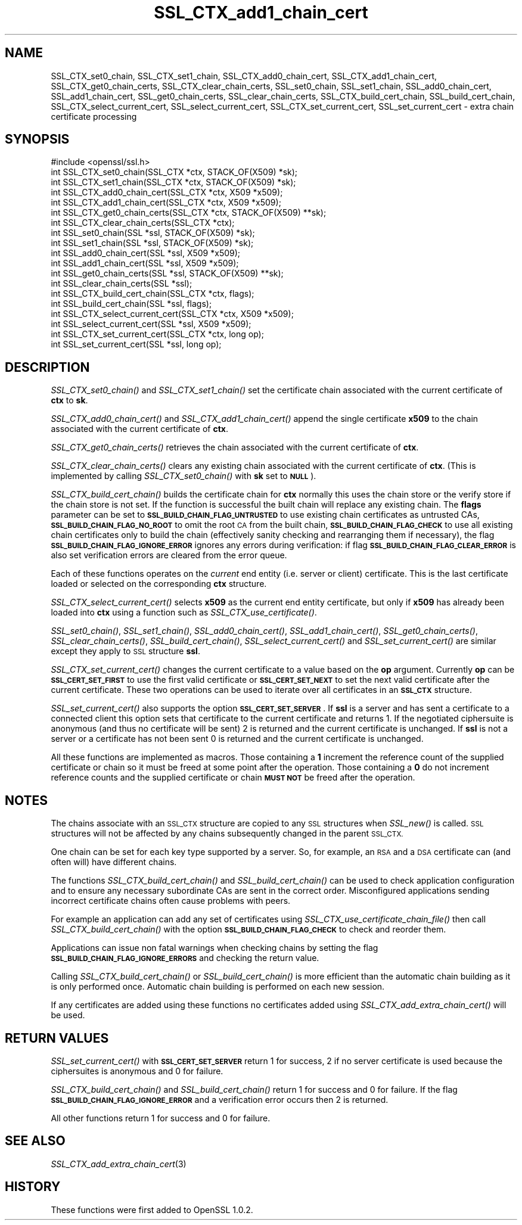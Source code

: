 .\" Automatically generated by Pod::Man 2.28 (Pod::Simple 3.30)
.\"
.\" Standard preamble:
.\" ========================================================================
.de Sp \" Vertical space (when we can't use .PP)
.if t .sp .5v
.if n .sp
..
.de Vb \" Begin verbatim text
.ft CW
.nf
.ne \\$1
..
.de Ve \" End verbatim text
.ft R
.fi
..
.\" Set up some character translations and predefined strings.  \*(-- will
.\" give an unbreakable dash, \*(PI will give pi, \*(L" will give a left
.\" double quote, and \*(R" will give a right double quote.  \*(C+ will
.\" give a nicer C++.  Capital omega is used to do unbreakable dashes and
.\" therefore won't be available.  \*(C` and \*(C' expand to `' in nroff,
.\" nothing in troff, for use with C<>.
.tr \(*W-
.ds C+ C\v'-.1v'\h'-1p'\s-2+\h'-1p'+\s0\v'.1v'\h'-1p'
.ie n \{\
.    ds -- \(*W-
.    ds PI pi
.    if (\n(.H=4u)&(1m=24u) .ds -- \(*W\h'-12u'\(*W\h'-12u'-\" diablo 10 pitch
.    if (\n(.H=4u)&(1m=20u) .ds -- \(*W\h'-12u'\(*W\h'-8u'-\"  diablo 12 pitch
.    ds L" ""
.    ds R" ""
.    ds C` ""
.    ds C' ""
'br\}
.el\{\
.    ds -- \|\(em\|
.    ds PI \(*p
.    ds L" ``
.    ds R" ''
.    ds C`
.    ds C'
'br\}
.\"
.\" Escape single quotes in literal strings from groff's Unicode transform.
.ie \n(.g .ds Aq \(aq
.el       .ds Aq '
.\"
.\" If the F register is turned on, we'll generate index entries on stderr for
.\" titles (.TH), headers (.SH), subsections (.SS), items (.Ip), and index
.\" entries marked with X<> in POD.  Of course, you'll have to process the
.\" output yourself in some meaningful fashion.
.\"
.\" Avoid warning from groff about undefined register 'F'.
.de IX
..
.nr rF 0
.if \n(.g .if rF .nr rF 1
.if (\n(rF:(\n(.g==0)) \{
.    if \nF \{
.        de IX
.        tm Index:\\$1\t\\n%\t"\\$2"
..
.        if !\nF==2 \{
.            nr % 0
.            nr F 2
.        \}
.    \}
.\}
.rr rF
.\"
.\" Accent mark definitions (@(#)ms.acc 1.5 88/02/08 SMI; from UCB 4.2).
.\" Fear.  Run.  Save yourself.  No user-serviceable parts.
.    \" fudge factors for nroff and troff
.if n \{\
.    ds #H 0
.    ds #V .8m
.    ds #F .3m
.    ds #[ \f1
.    ds #] \fP
.\}
.if t \{\
.    ds #H ((1u-(\\\\n(.fu%2u))*.13m)
.    ds #V .6m
.    ds #F 0
.    ds #[ \&
.    ds #] \&
.\}
.    \" simple accents for nroff and troff
.if n \{\
.    ds ' \&
.    ds ` \&
.    ds ^ \&
.    ds , \&
.    ds ~ ~
.    ds /
.\}
.if t \{\
.    ds ' \\k:\h'-(\\n(.wu*8/10-\*(#H)'\'\h"|\\n:u"
.    ds ` \\k:\h'-(\\n(.wu*8/10-\*(#H)'\`\h'|\\n:u'
.    ds ^ \\k:\h'-(\\n(.wu*10/11-\*(#H)'^\h'|\\n:u'
.    ds , \\k:\h'-(\\n(.wu*8/10)',\h'|\\n:u'
.    ds ~ \\k:\h'-(\\n(.wu-\*(#H-.1m)'~\h'|\\n:u'
.    ds / \\k:\h'-(\\n(.wu*8/10-\*(#H)'\z\(sl\h'|\\n:u'
.\}
.    \" troff and (daisy-wheel) nroff accents
.ds : \\k:\h'-(\\n(.wu*8/10-\*(#H+.1m+\*(#F)'\v'-\*(#V'\z.\h'.2m+\*(#F'.\h'|\\n:u'\v'\*(#V'
.ds 8 \h'\*(#H'\(*b\h'-\*(#H'
.ds o \\k:\h'-(\\n(.wu+\w'\(de'u-\*(#H)/2u'\v'-.3n'\*(#[\z\(de\v'.3n'\h'|\\n:u'\*(#]
.ds d- \h'\*(#H'\(pd\h'-\w'~'u'\v'-.25m'\f2\(hy\fP\v'.25m'\h'-\*(#H'
.ds D- D\\k:\h'-\w'D'u'\v'-.11m'\z\(hy\v'.11m'\h'|\\n:u'
.ds th \*(#[\v'.3m'\s+1I\s-1\v'-.3m'\h'-(\w'I'u*2/3)'\s-1o\s+1\*(#]
.ds Th \*(#[\s+2I\s-2\h'-\w'I'u*3/5'\v'-.3m'o\v'.3m'\*(#]
.ds ae a\h'-(\w'a'u*4/10)'e
.ds Ae A\h'-(\w'A'u*4/10)'E
.    \" corrections for vroff
.if v .ds ~ \\k:\h'-(\\n(.wu*9/10-\*(#H)'\s-2\u~\d\s+2\h'|\\n:u'
.if v .ds ^ \\k:\h'-(\\n(.wu*10/11-\*(#H)'\v'-.4m'^\v'.4m'\h'|\\n:u'
.    \" for low resolution devices (crt and lpr)
.if \n(.H>23 .if \n(.V>19 \
\{\
.    ds : e
.    ds 8 ss
.    ds o a
.    ds d- d\h'-1'\(ga
.    ds D- D\h'-1'\(hy
.    ds th \o'bp'
.    ds Th \o'LP'
.    ds ae ae
.    ds Ae AE
.\}
.rm #[ #] #H #V #F C
.\" ========================================================================
.\"
.IX Title "SSL_CTX_add1_chain_cert 3"
.TH SSL_CTX_add1_chain_cert 3 "2016-01-28" "1.0.2f" "OpenSSL"
.\" For nroff, turn off justification.  Always turn off hyphenation; it makes
.\" way too many mistakes in technical documents.
.if n .ad l
.nh
.SH "NAME"
SSL_CTX_set0_chain, SSL_CTX_set1_chain, SSL_CTX_add0_chain_cert,
SSL_CTX_add1_chain_cert, SSL_CTX_get0_chain_certs, SSL_CTX_clear_chain_certs,
SSL_set0_chain, SSL_set1_chain, SSL_add0_chain_cert, SSL_add1_chain_cert,
SSL_get0_chain_certs, SSL_clear_chain_certs, SSL_CTX_build_cert_chain,
SSL_build_cert_chain, SSL_CTX_select_current_cert,
SSL_select_current_cert, SSL_CTX_set_current_cert, SSL_set_current_cert \- extra
chain certificate processing
.SH "SYNOPSIS"
.IX Header "SYNOPSIS"
.Vb 1
\& #include <openssl/ssl.h>
\&
\& int SSL_CTX_set0_chain(SSL_CTX *ctx, STACK_OF(X509) *sk);
\& int SSL_CTX_set1_chain(SSL_CTX *ctx, STACK_OF(X509) *sk);
\& int SSL_CTX_add0_chain_cert(SSL_CTX *ctx, X509 *x509);
\& int SSL_CTX_add1_chain_cert(SSL_CTX *ctx, X509 *x509);
\& int SSL_CTX_get0_chain_certs(SSL_CTX *ctx, STACK_OF(X509) **sk);
\& int SSL_CTX_clear_chain_certs(SSL_CTX *ctx);
\&
\& int SSL_set0_chain(SSL *ssl, STACK_OF(X509) *sk);
\& int SSL_set1_chain(SSL *ssl, STACK_OF(X509) *sk);
\& int SSL_add0_chain_cert(SSL *ssl, X509 *x509);
\& int SSL_add1_chain_cert(SSL *ssl, X509 *x509);
\& int SSL_get0_chain_certs(SSL *ssl, STACK_OF(X509) **sk);
\& int SSL_clear_chain_certs(SSL *ssl);
\&
\& int SSL_CTX_build_cert_chain(SSL_CTX *ctx, flags);
\& int SSL_build_cert_chain(SSL *ssl, flags);
\&
\& int SSL_CTX_select_current_cert(SSL_CTX *ctx, X509 *x509);
\& int SSL_select_current_cert(SSL *ssl, X509 *x509);
\& int SSL_CTX_set_current_cert(SSL_CTX *ctx, long op);
\& int SSL_set_current_cert(SSL *ssl, long op);
.Ve
.SH "DESCRIPTION"
.IX Header "DESCRIPTION"
\&\fISSL_CTX_set0_chain()\fR and \fISSL_CTX_set1_chain()\fR set the certificate chain
associated with the current certificate of \fBctx\fR to \fBsk\fR.
.PP
\&\fISSL_CTX_add0_chain_cert()\fR and \fISSL_CTX_add1_chain_cert()\fR append the single
certificate \fBx509\fR to the chain associated with the current certificate of
\&\fBctx\fR.
.PP
\&\fISSL_CTX_get0_chain_certs()\fR retrieves the chain associated with the current
certificate of \fBctx\fR.
.PP
\&\fISSL_CTX_clear_chain_certs()\fR clears any existing chain associated with the
current certificate of \fBctx\fR.  (This is implemented by calling
\&\fISSL_CTX_set0_chain()\fR with \fBsk\fR set to \fB\s-1NULL\s0\fR).
.PP
\&\fISSL_CTX_build_cert_chain()\fR builds the certificate chain for \fBctx\fR normally
this uses the chain store or the verify store if the chain store is not set.
If the function is successful the built chain will replace any existing chain.
The \fBflags\fR parameter can be set to \fB\s-1SSL_BUILD_CHAIN_FLAG_UNTRUSTED\s0\fR to use
existing chain certificates as untrusted CAs, \fB\s-1SSL_BUILD_CHAIN_FLAG_NO_ROOT\s0\fR
to omit the root \s-1CA\s0 from the built chain, \fB\s-1SSL_BUILD_CHAIN_FLAG_CHECK\s0\fR to
use all existing chain certificates only to build the chain (effectively
sanity checking and rearranging them if necessary), the flag
\&\fB\s-1SSL_BUILD_CHAIN_FLAG_IGNORE_ERROR\s0\fR ignores any errors during verification:
if flag \fB\s-1SSL_BUILD_CHAIN_FLAG_CLEAR_ERROR\s0\fR is also set verification errors
are cleared from the error queue.
.PP
Each of these functions operates on the \fIcurrent\fR end entity
(i.e. server or client) certificate. This is the last certificate loaded or
selected on the corresponding \fBctx\fR structure.
.PP
\&\fISSL_CTX_select_current_cert()\fR selects \fBx509\fR as the current end entity
certificate, but only if \fBx509\fR has already been loaded into \fBctx\fR using a
function such as \fISSL_CTX_use_certificate()\fR.
.PP
\&\fISSL_set0_chain()\fR, \fISSL_set1_chain()\fR, \fISSL_add0_chain_cert()\fR,
\&\fISSL_add1_chain_cert()\fR, \fISSL_get0_chain_certs()\fR, \fISSL_clear_chain_certs()\fR,
\&\fISSL_build_cert_chain()\fR, \fISSL_select_current_cert()\fR and \fISSL_set_current_cert()\fR
are similar except they apply to \s-1SSL\s0 structure \fBssl\fR.
.PP
\&\fISSL_CTX_set_current_cert()\fR changes the current certificate to a value based
on the \fBop\fR argument. Currently \fBop\fR can be \fB\s-1SSL_CERT_SET_FIRST\s0\fR to use
the first valid certificate or \fB\s-1SSL_CERT_SET_NEXT\s0\fR to set the next valid
certificate after the current certificate. These two operations can be
used to iterate over all certificates in an \fB\s-1SSL_CTX\s0\fR structure.
.PP
\&\fISSL_set_current_cert()\fR also supports the option \fB\s-1SSL_CERT_SET_SERVER\s0\fR.
If \fBssl\fR is a server and has sent a certificate to a connected client
this option sets that certificate to the current certificate and returns 1.
If the negotiated ciphersuite is anonymous (and thus no certificate will
be sent) 2 is returned and the current certificate is unchanged. If \fBssl\fR
is not a server or a certificate has not been sent 0 is returned and
the current certificate is unchanged.
.PP
All these functions are implemented as macros. Those containing a \fB1\fR
increment the reference count of the supplied certificate or chain so it must
be freed at some point after the operation. Those containing a \fB0\fR do
not increment reference counts and the supplied certificate or chain
\&\fB\s-1MUST NOT\s0\fR be freed after the operation.
.SH "NOTES"
.IX Header "NOTES"
The chains associate with an \s-1SSL_CTX\s0 structure are copied to any \s-1SSL\s0
structures when \fISSL_new()\fR is called. \s-1SSL\s0 structures will not be affected
by any chains subsequently changed in the parent \s-1SSL_CTX.\s0
.PP
One chain can be set for each key type supported by a server. So, for example,
an \s-1RSA\s0 and a \s-1DSA\s0 certificate can (and often will) have different chains.
.PP
The functions \fISSL_CTX_build_cert_chain()\fR and \fISSL_build_cert_chain()\fR can
be used to check application configuration and to ensure any necessary
subordinate CAs are sent in the correct order. Misconfigured applications
sending incorrect certificate chains often cause problems with peers.
.PP
For example an application can add any set of certificates using
\&\fISSL_CTX_use_certificate_chain_file()\fR then call \fISSL_CTX_build_cert_chain()\fR
with the option \fB\s-1SSL_BUILD_CHAIN_FLAG_CHECK\s0\fR to check and reorder them.
.PP
Applications can issue non fatal warnings when checking chains by setting
the flag \fB\s-1SSL_BUILD_CHAIN_FLAG_IGNORE_ERRORS\s0\fR and checking the return
value.
.PP
Calling \fISSL_CTX_build_cert_chain()\fR or \fISSL_build_cert_chain()\fR is more
efficient than the automatic chain building as it is only performed once.
Automatic chain building is performed on each new session.
.PP
If any certificates are added using these functions no certificates added
using \fISSL_CTX_add_extra_chain_cert()\fR will be used.
.SH "RETURN VALUES"
.IX Header "RETURN VALUES"
\&\fISSL_set_current_cert()\fR with \fB\s-1SSL_CERT_SET_SERVER\s0\fR return 1 for success, 2 if
no server certificate is used because the ciphersuites is anonymous and 0
for failure.
.PP
\&\fISSL_CTX_build_cert_chain()\fR and \fISSL_build_cert_chain()\fR return 1 for success
and 0 for failure. If the flag \fB\s-1SSL_BUILD_CHAIN_FLAG_IGNORE_ERROR\s0\fR and
a verification error occurs then 2 is returned.
.PP
All other functions return 1 for success and 0 for failure.
.SH "SEE ALSO"
.IX Header "SEE ALSO"
\&\fISSL_CTX_add_extra_chain_cert\fR\|(3)
.SH "HISTORY"
.IX Header "HISTORY"
These functions were first added to OpenSSL 1.0.2.
